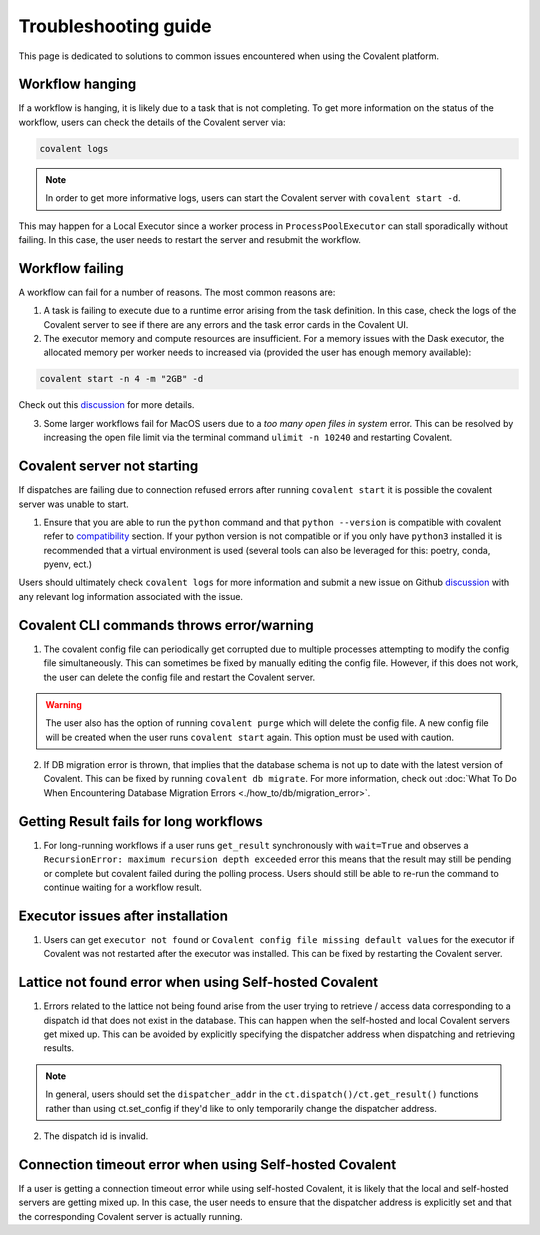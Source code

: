 #####################
Troubleshooting guide
#####################

This page is dedicated to solutions to common issues encountered when using the Covalent platform.


----------------
Workflow hanging
----------------

If a workflow is hanging, it is likely due to a task that is not completing. To get more information on the status of the workflow, users can check the details of the Covalent server via:

.. code-block:: bash

    covalent logs

.. note::

    In order to get more informative logs, users can start the Covalent server with ``covalent start -d``.

This may happen for a Local Executor since a worker process in ``ProcessPoolExecutor`` can stall sporadically without failing. In this case, the user needs to restart the server and resubmit the workflow.


-----------------
Workflow failing
-----------------

A workflow can fail for a number of reasons. The most common reasons are:

1. A task is failing to execute due to a runtime error arising from the task definition. In this case, check the logs of the Covalent server to see if there are any errors and the task error cards in the Covalent UI.


2. The executor memory and compute resources are insufficient. For a memory issues with the Dask executor, the allocated memory per worker needs to increased via (provided the user has enough memory available):

.. code-block::

    covalent start -n 4 -m "2GB" -d

Check out this `discussion <https://github.com/AgnostiqHQ/covalent/discussions/1246>`_ for more details.


3. Some larger workflows fail for MacOS users due to a `too many open files in system` error. This can be resolved by increasing the open file limit via the terminal command ``ulimit -n 10240`` and restarting Covalent.


-----------------------------
Covalent server not starting
-----------------------------

If dispatches are failing due to connection refused errors after running ``covalent start`` it is possible the covalent server was unable to start.

1. Ensure that you are able to run the ``python`` command and that ``python --version`` is compatible with covalent refer to `compatibility <https://covalent.readthedocs.io/en/latest/getting_started/compatibility.html>`_ section. If your python version is not compatible or if you only have ``python3`` installed it is recommended that a virtual environment is used (several tools can also be leveraged for this: poetry, conda, pyenv, ect.)

Users should ultimately check ``covalent logs`` for more information and submit a new issue on Github `discussion <https://github.com/AgnostiqHQ/covalent/issues>`_ with any relevant log information associated with the issue.

------------------------------------------
Covalent CLI commands throws error/warning
------------------------------------------

1. The covalent config file can periodically get corrupted due to multiple processes attempting to modify the config file simultaneously. This can sometimes be fixed by manually editing the config file. However, if this does not work, the user can delete the config file and restart the Covalent server.

.. warning::

    The user also has the option of running ``covalent purge`` which will delete the config file. A new config file will be created when the user runs ``covalent start`` again. This option must be used with caution.

2. If DB migration error is thrown, that implies that the database schema is not up to date with the latest version of Covalent. This can be fixed by running ``covalent db migrate``. For more information, check out :doc:`What To Do When Encountering Database Migration Errors <./how_to/db/migration_error>`.


-----------------------------------------
Getting Result fails for long workflows
-----------------------------------------

1. For long-running workflows if a user runs ``get_result`` synchronously with ``wait=True`` and observes a ``RecursionError: maximum recursion depth exceeded`` error this means that the result may still be pending or complete but covalent failed during the polling process. Users should still be able to re-run the command to continue waiting for a workflow result.



----------------------------------
Executor issues after installation
----------------------------------

1. Users can get ``executor not found`` or ``Covalent config file missing default values`` for the executor if Covalent was not restarted after the executor was installed. This can be fixed by restarting the Covalent server.


-------------------------------------------------------
Lattice not found error when using Self-hosted Covalent
-------------------------------------------------------

1. Errors related to the lattice not being found arise from the user trying to retrieve / access data corresponding to a dispatch id that does not exist in the database. This can happen when the self-hosted and local Covalent servers get mixed up. This can be avoided by explicitly specifying the dispatcher address when dispatching and retrieving results.

.. note::

    In general, users should set the ``dispatcher_addr`` in the ``ct.dispatch()/ct.get_result()`` functions rather than using ct.set_config if they'd like to only temporarily change the dispatcher address.


2. The dispatch id is invalid.


--------------------------------------------------------
Connection timeout error when using Self-hosted Covalent
--------------------------------------------------------

If a user is getting a connection timeout error while using self-hosted Covalent, it is likely that the local and self-hosted servers are getting mixed up. In this case, the user needs to ensure that the dispatcher address is explicitly set and that the corresponding Covalent server is actually running.
